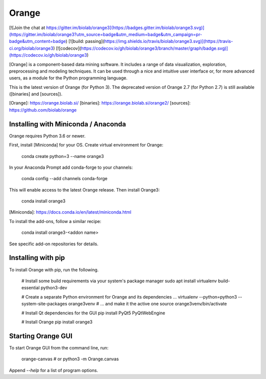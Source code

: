 Orange
======

[![Join the chat at https://gitter.im/biolab/orange3](https://badges.gitter.im/biolab/orange3.svg)](https://gitter.im/biolab/orange3?utm_source=badge&utm_medium=badge&utm_campaign=pr-badge&utm_content=badge)
[![build: passing](https://img.shields.io/travis/biolab/orange3.svg)](https://travis-ci.org/biolab/orange3)
[![codecov](https://codecov.io/gh/biolab/orange3/branch/master/graph/badge.svg)](https://codecov.io/gh/biolab/orange3)

[Orange] is a component-based data mining software. It includes a range of data
visualization, exploration, preprocessing and modeling techniques. It can be
used through a nice and intuitive user interface or, for more advanced users,
as a module for the Python programming language.

This is the latest version of Orange (for Python 3). The deprecated version of Orange 2.7 (for Python 2.7) is still available ([binaries] and [sources]).

[Orange]: https://orange.biolab.si/
[binaries]: https://orange.biolab.si/orange2/
[sources]: https://github.com/biolab/orange


Installing with Miniconda / Anaconda
------------------------------------

Orange requires Python 3.6 or newer.

First, install [Miniconda] for your OS. Create virtual environment for Orange:

    conda create python=3 --name orange3

In your Anaconda Prompt add conda-forge to your channels:

    conda config --add channels conda-forge

This will enable access to the latest Orange release. Then install Orange3:

    conda install orange3

[Miniconda]: https://docs.conda.io/en/latest/miniconda.html

To install the add-ons, follow a similar recipe:

    conda install orange3-<addon name>

See specific add-on repositories for details.

Installing with pip
-------------------

To install Orange with pip, run the following.

    # Install some build requirements via your system's package manager
    sudo apt install virtualenv build-essential python3-dev

    # Create a separate Python environment for Orange and its dependencies ...
    virtualenv --python=python3 --system-site-packages orange3venv
    # ... and make it the active one
    source orange3venv/bin/activate

    # Install Qt dependencies for the GUI
    pip install PyQt5 PyQtWebEngine

    # Install Orange
    pip install orange3

Starting Orange GUI
-------------------

To start Orange GUI from the command line, run:

    orange-canvas
    # or
    python3 -m Orange.canvas

Append `--help` for a list of program options.


